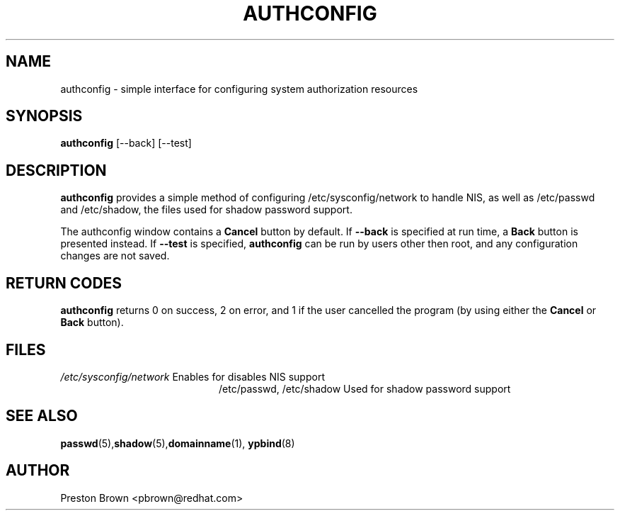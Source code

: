 .TH AUTHCONFIG 8 "Thu Feb 02 1999"
.UC 4
.SH NAME
authconfig \- simple interface for configuring system authorization resources
.SH SYNOPSIS
\fBauthconfig\fR [--back] [--test]
.SH DESCRIPTION
\fBauthconfig\fR provides a simple method of configuring 
/etc/sysconfig/network to handle NIS, as well as /etc/passwd and /etc/shadow, the files
used for shadow password support. 

The authconfig window contains a \fBCancel\fR button by default. If 
\fB--back\fR is specified at run time, a \fBBack\fR button is presented
instead. If \fB--test\fR is specified, \fBauthconfig\fR can be run by
users other then root, and any configuration changes are not saved.

.PD
.SH "RETURN CODES"
\fBauthconfig\fR returns 0 on success, 2 on error, and 1 if the user cancelled
the program (by using either the \fBCancel\fR or \fBBack\fR button).

.SH FILES
.PD 0
.TP 20
\fI/etc/sysconfig/network\fR Enables for disables NIS support
\fl/etc/passwd, /etc/shadow\fR Used for shadow password support

.PD
.SH "SEE ALSO"
.BR passwd (5), shadow (5), domainname (1), 
.BR ypbind (8)

.SH AUTHOR
.nf
Preston Brown <pbrown@redhat.com>
.fi

